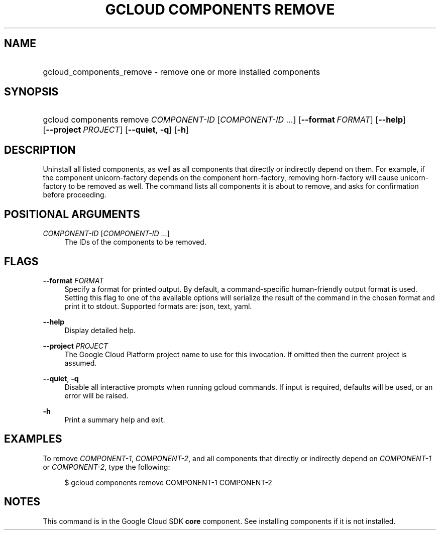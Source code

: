 .TH "GCLOUD COMPONENTS REMOVE" "1" "" "" ""
.ie \n(.g .ds Aq \(aq
.el       .ds Aq '
.nh
.ad l
.SH "NAME"
.HP
gcloud_components_remove \- remove one or more installed components
.SH "SYNOPSIS"
.HP
gcloud\ components\ remove\ \fICOMPONENT\-ID\fR [\fICOMPONENT\-ID\fR\ \&...] [\fB\-\-format\fR\ \fIFORMAT\fR] [\fB\-\-help\fR] [\fB\-\-project\fR\ \fIPROJECT\fR] [\fB\-\-quiet\fR,\ \fB\-q\fR] [\fB\-h\fR]
.SH "DESCRIPTION"
.sp
Uninstall all listed components, as well as all components that directly or indirectly depend on them\&. For example, if the component unicorn\-factory depends on the component horn\-factory, removing horn\-factory will cause unicorn\-factory to be removed as well\&. The command lists all components it is about to remove, and asks for confirmation before proceeding\&.
.SH "POSITIONAL ARGUMENTS"
.PP
\fICOMPONENT\-ID\fR [\fICOMPONENT\-ID\fR \&...]
.RS 4
The IDs of the components to be removed\&.
.RE
.SH "FLAGS"
.PP
\fB\-\-format\fR \fIFORMAT\fR
.RS 4
Specify a format for printed output\&. By default, a command\-specific human\-friendly output format is used\&. Setting this flag to one of the available options will serialize the result of the command in the chosen format and print it to stdout\&. Supported formats are:
json,
text,
yaml\&.
.RE
.PP
\fB\-\-help\fR
.RS 4
Display detailed help\&.
.RE
.PP
\fB\-\-project\fR \fIPROJECT\fR
.RS 4
The Google Cloud Platform project name to use for this invocation\&. If omitted then the current project is assumed\&.
.RE
.PP
\fB\-\-quiet\fR, \fB\-q\fR
.RS 4
Disable all interactive prompts when running gcloud commands\&. If input is required, defaults will be used, or an error will be raised\&.
.RE
.PP
\fB\-h\fR
.RS 4
Print a summary help and exit\&.
.RE
.SH "EXAMPLES"
.sp
To remove \fICOMPONENT\-1\fR, \fICOMPONENT\-2\fR, and all components that directly or indirectly depend on \fICOMPONENT\-1\fR or \fICOMPONENT\-2\fR, type the following:
.sp
.if n \{\
.RS 4
.\}
.nf
$ gcloud components remove COMPONENT\-1 COMPONENT\-2
.fi
.if n \{\
.RE
.\}
.SH "NOTES"
.sp
This command is in the Google Cloud SDK \fBcore\fR component\&. See installing components if it is not installed\&.
